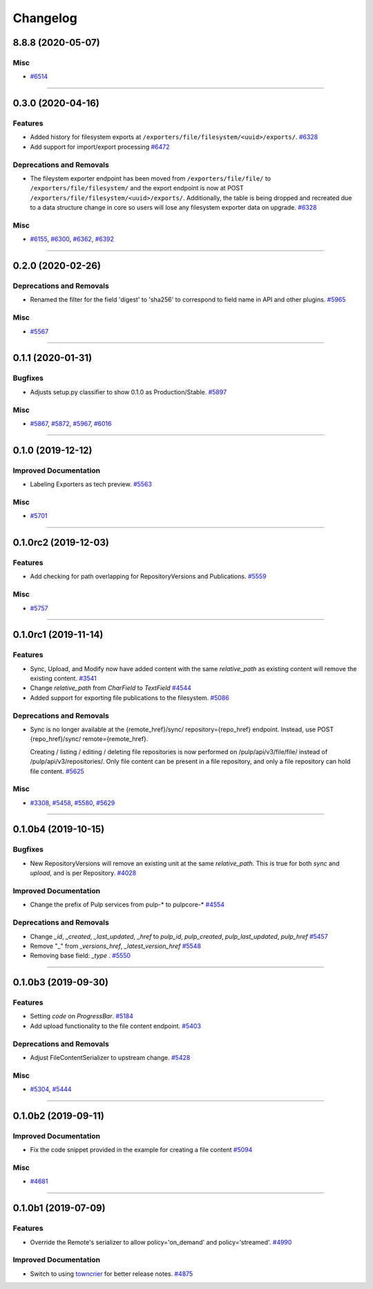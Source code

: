 =========
Changelog
=========

..
    You should *NOT* be adding new change log entries to this file, this
    file is managed by towncrier. You *may* edit previous change logs to
    fix problems like typo corrections or such.
    To add a new change log entry, please see
    https://docs.pulpproject.org/en/3.0/nightly/contributing/git.html#changelog-update

    WARNING: Don't drop the next directive!

.. towncrier release notes start

8.8.8 (2020-05-07)
==================


Misc
----

- `#6514 <https://pulp.plan.io/issues/6514>`_


----


0.3.0 (2020-04-16)
==================


Features
--------

- Added history for filesystem exports at ``/exporters/file/filesystem/<uuid>/exports/``.
  `#6328 <https://pulp.plan.io/issues/6328>`_
- Add support for import/export processing
  `#6472 <https://pulp.plan.io/issues/6472>`_


Deprecations and Removals
-------------------------

- The fileystem exporter endpoint has been moved from ``/exporters/file/file/`` to
  ``/exporters/file/filesystem/`` and the export endpoint is now at POST
  ``/exporters/file/filesystem/<uuid>/exports/``. Additionally, the table is being dropped and
  recreated due to a data structure change in core so users will lose any filesystem exporter data on
  upgrade.
  `#6328 <https://pulp.plan.io/issues/6328>`_


Misc
----

- `#6155 <https://pulp.plan.io/issues/6155>`_, `#6300 <https://pulp.plan.io/issues/6300>`_, `#6362 <https://pulp.plan.io/issues/6362>`_, `#6392 <https://pulp.plan.io/issues/6392>`_


----


0.2.0 (2020-02-26)
==================


Deprecations and Removals
-------------------------

- Renamed the filter for the field 'digest' to 'sha256' to correspond to field name in API and other
  plugins.
  `#5965 <https://pulp.plan.io/issues/5965>`_


Misc
----

- `#5567 <https://pulp.plan.io/issues/5567>`_


----


0.1.1 (2020-01-31)
==================


Bugfixes
--------

- Adjusts setup.py classifier to show 0.1.0 as Production/Stable.
  `#5897 <https://pulp.plan.io/issues/5897>`_


Misc
----

- `#5867 <https://pulp.plan.io/issues/5867>`_, `#5872 <https://pulp.plan.io/issues/5872>`_, `#5967 <https://pulp.plan.io/issues/5967>`_, `#6016 <https://pulp.plan.io/issues/6016>`_


----


0.1.0 (2019-12-12)
==================


Improved Documentation
----------------------

- Labeling Exporters as tech preview.
  `#5563 <https://pulp.plan.io/issues/5563>`_


Misc
----

- `#5701 <https://pulp.plan.io/issues/5701>`_


----


0.1.0rc2 (2019-12-03)
=====================


Features
--------

- Add checking for path overlapping for RepositoryVersions and Publications.
  `#5559 <https://pulp.plan.io/issues/5559>`_


Misc
----

- `#5757 <https://pulp.plan.io/issues/5757>`_


----


0.1.0rc1 (2019-11-14)
=====================


Features
--------

- Sync, Upload, and Modify now have added content with the same `relative_path` as existing content
  will remove the existing content.
  `#3541 <https://pulp.plan.io/issues/3541>`_
- Change `relative_path` from `CharField` to `TextField`
  `#4544 <https://pulp.plan.io/issues/4544>`_
- Added support for exporting file publications to the filesystem.
  `#5086 <https://pulp.plan.io/issues/5086>`_


Deprecations and Removals
-------------------------

- Sync is no longer available at the {remote_href}/sync/ repository={repo_href} endpoint. Instead, use POST {repo_href}/sync/ remote={remote_href}.

  Creating / listing / editing / deleting file repositories is now performed on /pulp/api/v3/file/file/ instead of /pulp/api/v3/repositories/. Only file content can be present in a file repository, and only a file repository can hold file content.
  `#5625 <https://pulp.plan.io/issues/5625>`_


Misc
----

- `#3308 <https://pulp.plan.io/issues/3308>`_, `#5458 <https://pulp.plan.io/issues/5458>`_, `#5580 <https://pulp.plan.io/issues/5580>`_, `#5629 <https://pulp.plan.io/issues/5629>`_


----


0.1.0b4 (2019-10-15)
====================


Bugfixes
--------

- New RepositoryVersions will remove an existing unit at the same `relative_path`. This is true for
  both `sync` and `upload`, and is per Repository.
  `#4028 <https://pulp.plan.io/issues/4028>`_


Improved Documentation
----------------------

- Change the prefix of Pulp services from pulp-* to pulpcore-*
  `#4554 <https://pulp.plan.io/issues/4554>`_


Deprecations and Removals
-------------------------

- Change `_id`, `_created`, `_last_updated`, `_href` to `pulp_id`, `pulp_created`, `pulp_last_updated`, `pulp_href`
  `#5457 <https://pulp.plan.io/issues/5457>`_
- Remove "_" from `_versions_href`, `_latest_version_href`
  `#5548 <https://pulp.plan.io/issues/5548>`_
- Removing base field: `_type` .
  `#5550 <https://pulp.plan.io/issues/5550>`_


----


0.1.0b3 (2019-09-30)
====================


Features
--------

- Setting `code` on `ProgressBar`.
  `#5184 <https://pulp.plan.io/issues/5184>`_
- Add upload functionality to the file content endpoint.
  `#5403 <https://pulp.plan.io/issues/5403>`_


Deprecations and Removals
-------------------------

- Adjust FileContentSerializer to upstream change.
  `#5428 <https://pulp.plan.io/issues/5428>`_


Misc
----

- `#5304 <https://pulp.plan.io/issues/5304>`_, `#5444 <https://pulp.plan.io/issues/5444>`_


----


0.1.0b2 (2019-09-11)
====================


Improved Documentation
----------------------

- Fix the code snippet provided in the example for creating a file content
  `#5094 <https://pulp.plan.io/issues/5094>`_


Misc
----

- `#4681 <https://pulp.plan.io/issues/4681>`_


----


0.1.0b1 (2019-07-09)
====================


Features
--------

- Override the Remote's serializer to allow policy='on_demand' and policy='streamed'.
  `#4990 <https://pulp.plan.io/issues/4990>`_


Improved Documentation
----------------------

- Switch to using `towncrier <https://github.com/hawkowl/towncrier>`_ for better release notes.
  `#4875 <https://pulp.plan.io/issues/4875>`_


